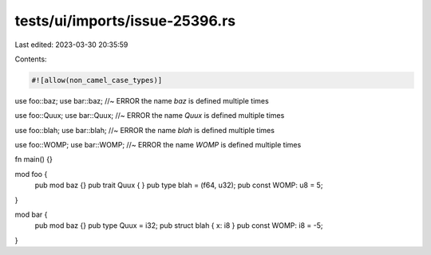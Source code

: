 tests/ui/imports/issue-25396.rs
===============================

Last edited: 2023-03-30 20:35:59

Contents:

.. code-block:: rs

    #![allow(non_camel_case_types)]

use foo::baz;
use bar::baz; //~ ERROR the name `baz` is defined multiple times

use foo::Quux;
use bar::Quux; //~ ERROR the name `Quux` is defined multiple times

use foo::blah;
use bar::blah; //~ ERROR the name `blah` is defined multiple times

use foo::WOMP;
use bar::WOMP; //~ ERROR the name `WOMP` is defined multiple times

fn main() {}

mod foo {
    pub mod baz {}
    pub trait Quux { }
    pub type blah = (f64, u32);
    pub const WOMP: u8 = 5;
}

mod bar {
    pub mod baz {}
    pub type Quux = i32;
    pub struct blah { x: i8 }
    pub const WOMP: i8 = -5;
}


